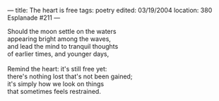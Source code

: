 :PROPERTIES:
:ID:       C462B0E6-BAC4-4E54-ADD2-145F8FA9B172
:SLUG:     the-heart-is-free
:END:
---
title: The heart is free
tags: poetry
edited: 03/19/2004
location: 380 Esplanade #211
---

#+BEGIN_VERSE
Should the moon settle on the waters
appearing bright among the waves,
and lead the mind to tranquil thoughts
of earlier times, and younger days,

Remind the heart: it's still free yet:
there's nothing lost that's not been gained;
it's simply how we look on things
that sometimes feels restrained.
#+END_VERSE
